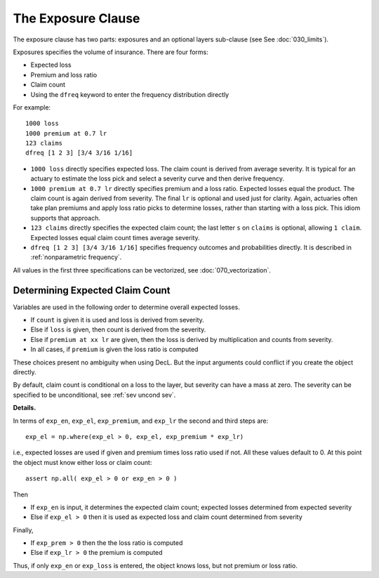 .. _2_x_exposure:

The Exposure Clause
-------------------

The exposure clause has two parts: exposures and an optional layers sub-clause (see See :doc:`030_limits`).

Exposures specifies the volume of insurance.
There are four forms:

-  Expected loss
-  Premium and loss ratio
-  Claim count
-  Using the ``dfreq`` keyword to enter the frequency distribution directly

For example::

       1000 loss
       1000 premium at 0.7 lr
       123 claims
       dfreq [1 2 3] [3/4 3/16 1/16]


* ``1000 loss`` directly specifies expected loss. The claim count is derived
  from average severity. It is typical for an actuary to estimate the loss
  pick and select a severity curve and then derive frequency.
* ``1000 premium at 0.7 lr`` directly specifies premium and a loss ratio.
  Expected losses equal the product. The claim count is again derived from
  severity. The final ``lr`` is optional and used just for clarity. Again,
  actuaries often take plan premiums and apply loss ratio picks to determine
  losses, rather than starting with a loss pick. This idiom supports that
  approach.
* ``123 claims`` directly specifies the expected claim count; the last letter
  ``s`` on ``claims`` is optional, allowing ``1 claim``. Expected losses
  equal claim count times average severity.
* ``dfreq [1 2 3] [3/4 3/16 1/16]`` specifies frequency outcomes and
  probabilities directly. It is described in :ref:`nonparametric frequency`.

All values in the first three specifications can be vectorized, see :doc:`070_vectorization`.

Determining Expected Claim Count
~~~~~~~~~~~~~~~~~~~~~~~~~~~~~~~~~~~~

Variables are used in the following order to determine overall expected
losses.

* If ``count`` is given it is used and loss is derived from severity.
* Else if ``loss`` is given, then count is derived from the severity.
* Else if ``premium at xx lr`` are given, then the loss is derived by
  multiplication and counts from severity.
* In all cases, if ``premium`` is given the loss ratio is computed

These choices present no ambiguity when using DecL. But the input arguments
could conflict if you create the object directly.

By default, claim count is conditional on a loss to the layer, but severity can have a mass at zero. The severity can be specified to be unconditional, see :ref:`sev uncond sev`.

.. distributions.py about line 880

**Details.**

In terms of ``exp_en``, ``exp_el``, ``exp_premium``, and ``exp_lr`` the second and third steps are::

    exp_el = np.where(exp_el > 0, exp_el, exp_premium * exp_lr)

i.e., expected losses are used if given and premium times loss ratio used if not. All these values default to 0.
At this point the object must know either loss or claim count::

    assert np.all( exp_el > 0 or exp_en > 0 )

Then

* If ``exp_en`` is input, it determines the expected claim count; expected losses determined from expected severity
* Else if ``exp_el > 0`` then it is used as expected loss and claim count determined from severity

Finally,

* If ``exp_prem > 0`` then the the loss ratio is computed
* Else if ``exp_lr > 0`` the premium is computed

Thus, if only ``exp_en`` or ``exp_loss`` is entered, the object knows loss, but not premium or loss ratio.


